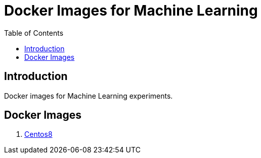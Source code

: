 = Docker Images for Machine Learning
:toc:

== Introduction
Docker images for Machine Learning experiments.

== Docker Images
1. link:centos8/README.adoc[Centos8]

